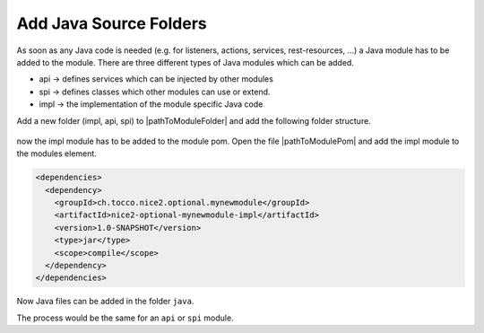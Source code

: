 Add Java Source Folders
^^^^^^^^^^^^^^^^^^^^^^^

As soon as any Java code is needed (e.g. for listeners, actions, services, rest-resources, ...) a Java module has to
be added to the module. There are three different types of Java modules which can be added.

* api -> defines services which can be injected by other modules
* spi -> defines classes which other modules can use or extend.
* impl -> the implementation of the module specific Java code


Add a new folder (impl, api, spi) to |pathToModuleFolder| and add the following folder structure.

.. figure:: resources/impl-folder-structure.png

now the impl module has to be added to the module pom. Open the file |pathToModulePom| and add the impl module to the
modules element.

.. code-block:: XML
   :emphasize-lines: 3

     <modules>
       <module>module</module>
       <module>impl</module>
     </modules>

  Now the impl module also has to be added as dependency to the module pom. Open the file |pathToModuleModulePom| and
  add the impl module as dependency.

.. code-block:: XML

   <dependencies>
     <dependency>
       <groupId>ch.tocco.nice2.optional.mynewmodule</groupId>
       <artifactId>nice2-optional-mynewmodule-impl</artifactId>
       <version>1.0-SNAPSHOT</version>
       <type>jar</type>
       <scope>compile</scope>
     </dependency>
   </dependencies>

Now Java files can be added in the folder ``java``.

.. hint::
The process would be the same for an ``api`` or ``spi`` module.
